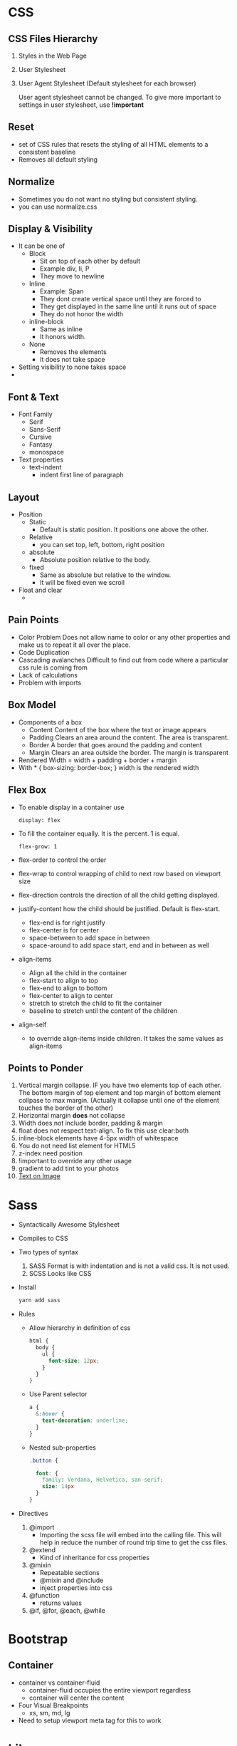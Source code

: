 * CSS
** CSS Files Hierarchy
   1. Styles in the Web Page
   2. User Stylesheet
   3. User Agent Stylesheet (Default stylesheet for each browser)

      User agent stylesheet cannot be changed. To give more important to
      settings in user stylesheet, use *!important*

** Reset
   - set of CSS rules that resets the styling of all HTML elements to a consistent baseline
   - Removes all default styling
** Normalize
   - Sometimes you do not want no styling but consistent styling.
   - you can use normalize.css
** Display & Visibility
   - It can be one of
     - Block
       - Sit on top of each other by default
       - Example div, li, P
       - They move to newline
     - Inline
       - Example: Span
       - They dont create vertical space until they are forced to
       - They get displayed in the same line until it runs out of space
       - They do not honor the width
     - inline-block
       - Same as inline
       - It honors width.
     - None
       - Removes the elements
       - It does not take space

   - Setting visibility to none takes space
   -
** Font & Text
   - Font Family
     - Serif
     - Sans-Serif
     - Cursive
     - Fantasy
     - monospace
   - Text properties
     - text-indent
       - indent first line of paragraph
** Layout
   - Position
     - Static
       - Default is static position. It positions one above the other.
     - Relative
       - you can set top, left, bottom, right position
     - absolute
       - Absolute position relative to the body.
     - fixed
       - Same as absolute but relative to the window.
       - It will be fixed even we scroll
   - Float and clear
     -

** Pain Points
   - Color Problem
     Does not allow name to color or any other properties and make us to repeat it all over the place.
   - Code Duplication
   - Cascading avalanches
     Difficult to find out from code where a particular css rule is coming from
   - Lack of calculations
   - Problem with imports
** Box Model
   - Components of a box
     - Content
       Content of the box where the text or image appears
     - Padding
       Clears an area around the content. The area is transparent.
     - Border
       A border that goes around the padding and content
     - Margin
       Clears an area outside the border. The margin is transparent
   - Rendered Width = width + padding + border + margin
   - With * { box-sizing: border-box; } width is the rendered width
** Flex Box
   - To enable display in a container use
     #+BEGIN_SRC
     display: flex
     #+END_SRC
   - To fill the container equally. It is the percent. 1 is equal.
     #+BEGIN_SRC
     flex-grow: 1
     #+END_SRC
   - flex-order to control the order
   - flex-wrap to control wrapping of child to next row based on viewport size
   - flex-direction controls the direction of all the child getting displayed.
   - justify-content how the child should be justified. Default is flex-start.
     - flex-end is for right justify
     - flex-center is for center
     - space-between to add space in between
     - space-around to add space start, end and in between as well
   - align-items
     - Align all the child in the container
     - flex-start to align to top
     - flex-end to align to bottom
     - flex-center to align to center
     - stretch to stretch the child to fit the container
     - baseline to stretch until the content of the children
   - align-self
     -  to override align-items inside children. It takes the same values as align-items
** Points to Ponder
   1. Vertical margin collapse. IF you have two elements top of each other. The
      bottom margin of top element and top margin of bottom element collpase to
      max margin. (Actually it collapse until one of the element touches the
      border of the other)
   2. Horizontal margin *does* not collapse
   3. Width does not include border, padding & margin
   5. float does not respect text-align. To fix this use clear:both
   6. inline-block elements have 4-5px width of whitespace
   7. You do not need list element for HTML5
   8. z-index need position
   9. !important to override any other usage
   10. gradient to add tint to your photos
   11. [[https://css-tricks.com/design-considerations-text-images/][Text on Image]]
* Sass
  - Syntactically Awesome Stylesheet
  - Compiles to CSS
  - Two types of syntax
    1. SASS
       Format is with indentation and is not a valid css. It is not used.
    2. SCSS
       Looks like CSS
  - Install
    #+BEGIN_SRC bash
    yarn add sass
    #+END_SRC
  - Rules
    - Allow hierarchy in definition of css
      #+BEGIN_SRC css
        html {
          body {
            ul {
              font-size: 12px;
            }
          }
        }
      #+END_SRC
    - Use Parent selector
      #+BEGIN_SRC css
        a {
          &:hover {
            text-decoration: underline;
          }
        }
      #+END_SRC
    - Nested sub-properties
      #+BEGIN_SRC css
        .button {

          font: {
            family: Verdana, Helvetica, san-serif;
            size: 14px
          }
        }
      #+END_SRC
  - Directives
    1. @import
       - Importing the scss file will embed into the calling file. This will help in reduce the number of round trip time to get the css files.
    2. @extend
       - Kind of inheritance for css properties
    3. @mixin
       - Repeatable sections
       - @mixin and @include
       - inject properties into css
    4. @function
       - returns values
    5. @if, @for, @each, @while

* Bootstrap
** Container
   - container vs container-fluid
     - container-fluid occupies the entire viewport regardless
     - container will center the content
   - Four Visual Breakpoints
     - xs, sm, md, lg
   - Need to setup viewport meta tag for this to work
* Library
** Preprocessor
   1. Less
   2. Sass
   3. Stylus
** Postprocessor
   1. PostCSS
      1. autoprefixer
      2. cssnext
      3. css modules
      4. styleint
** Methodologies
   1. 
